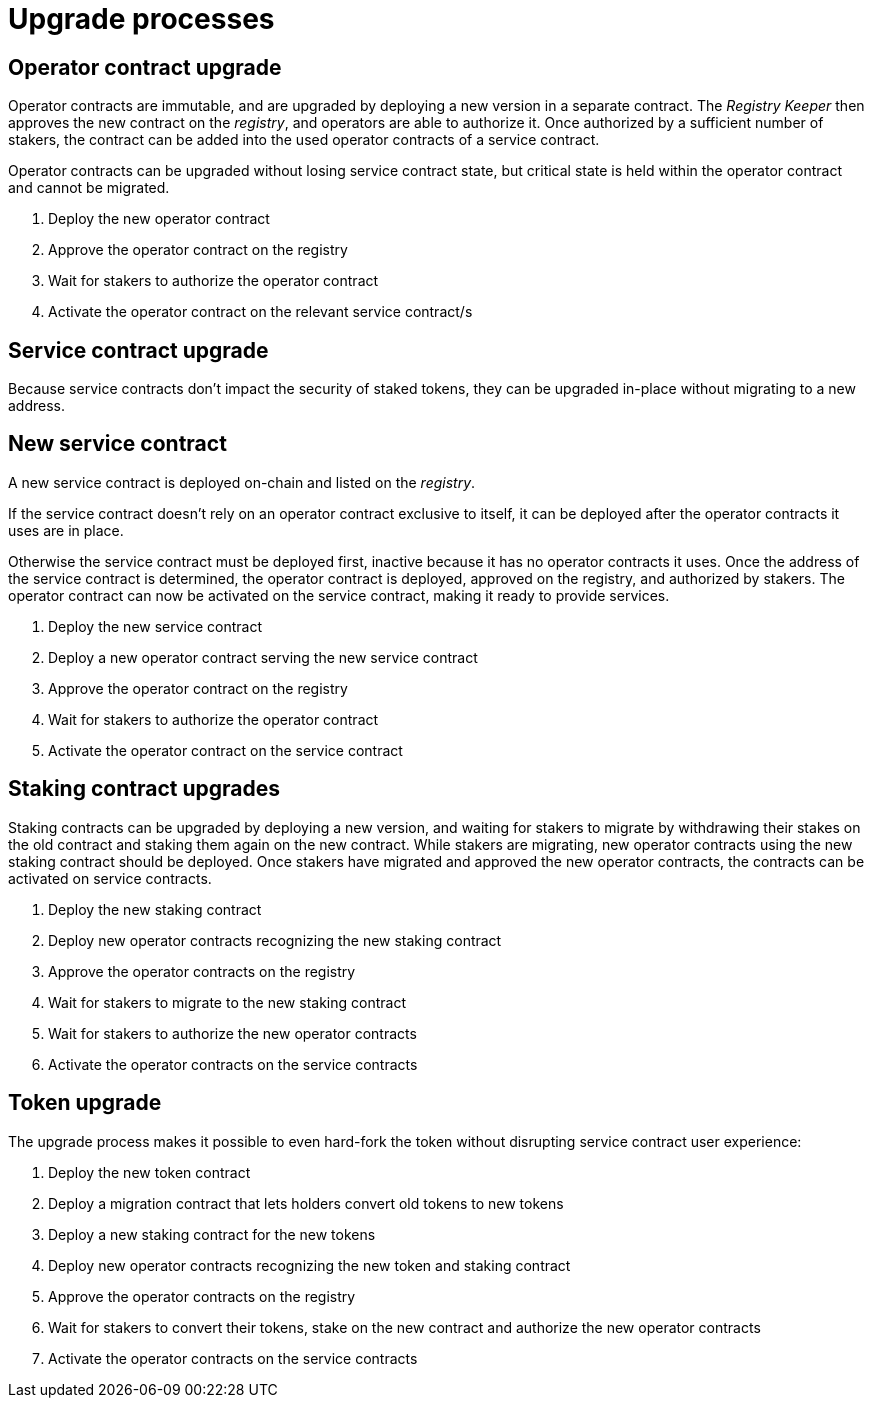 = Upgrade processes

== Operator contract upgrade

Operator contracts are immutable,
and are upgraded by deploying a new version in a separate contract.
The _Registry Keeper_ then approves the new contract on the _registry_,
and operators are able to authorize it.
Once authorized by a sufficient number of stakers,
the contract can be added into the used operator contracts
of a service contract.

Operator contracts can be upgraded without losing service contract state,
but critical state is held within the operator contract and cannot be migrated.

. Deploy the new operator contract
. Approve the operator contract on the registry
. Wait for stakers to authorize the operator contract
. Activate the operator contract on the relevant service contract/s

== Service contract upgrade

Because service contracts don't impact the security of staked tokens,
they can be upgraded in-place without migrating to a new address.

== New service contract

A new service contract is deployed on-chain and listed on the _registry_.

If the service contract doesn't rely on
an operator contract exclusive to itself,
it can be deployed after the operator contracts it uses are in place.

Otherwise the service contract must be deployed first,
inactive because it has no operator contracts it uses.
Once the address of the service contract is determined,
the operator contract is deployed,
approved on the registry,
and authorized by stakers.
The operator contract can now be activated on the service contract,
making it ready to provide services.

. Deploy the new service contract
. Deploy a new operator contract serving the new service contract
. Approve the operator contract on the registry
. Wait for stakers to authorize the operator contract
. Activate the operator contract on the service contract

== Staking contract upgrades

Staking contracts can be upgraded by deploying a new version,
and waiting for stakers to migrate
by withdrawing their stakes on the old contract
and staking them again on the new contract.
While stakers are migrating,
new operator contracts using the new staking contract should be deployed.
Once stakers have migrated and approved the new operator contracts,
the contracts can be activated on service contracts.

. Deploy the new staking contract
. Deploy new operator contracts recognizing the new staking contract
. Approve the operator contracts on the registry
. Wait for stakers to migrate to the new staking contract
. Wait for stakers to authorize the new operator contracts
. Activate the operator contracts on the service contracts

== Token upgrade

The upgrade process makes it possible to even hard-fork the token
without disrupting service contract user experience:

. Deploy the new token contract
. Deploy a migration contract
that lets holders convert old tokens to new tokens
. Deploy a new staking contract for the new tokens
. Deploy new operator contracts recognizing the new token and staking contract
. Approve the operator contracts on the registry
. Wait for stakers to convert their tokens,
stake on the new contract
and authorize the new operator contracts
. Activate the operator contracts on the service contracts
